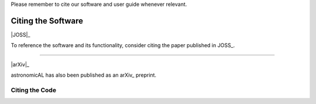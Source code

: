 .. title:: Citing AstronomicAL
.. _citing:


Please remember to cite our software and user guide whenever relevant.

Citing the Software
---------------------

|JOSS|_

To reference the software and its functionality, consider citing the paper
published in JOSS_.



----

|arXiv|_

astronomicAL has also been published as an arXiv_ preprint.

Citing the Code
~~~~~~~~~~~~~~~~~~~~~~
